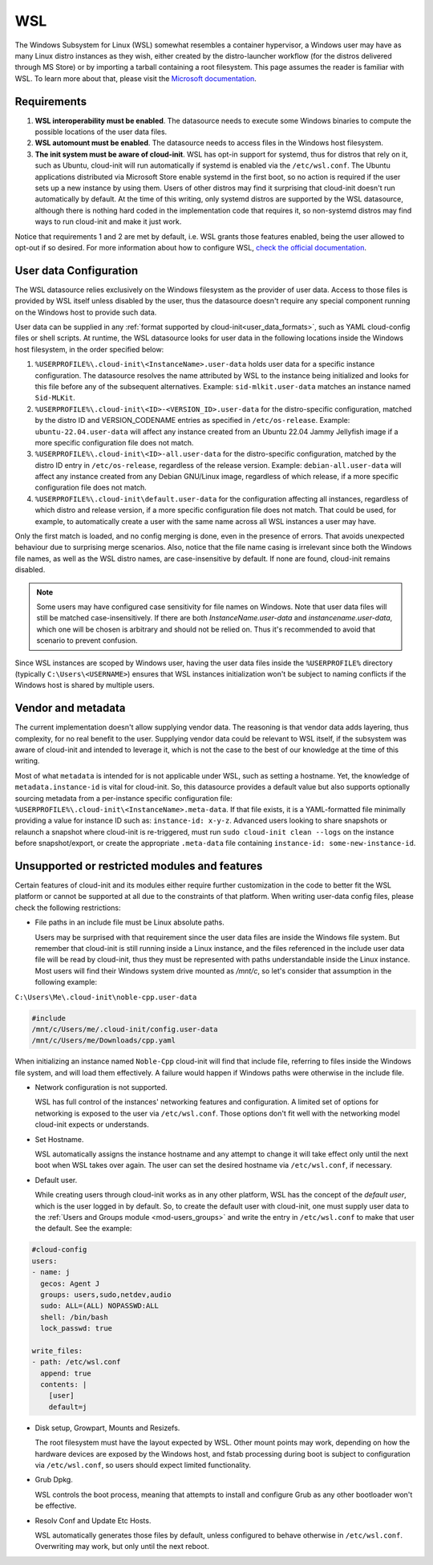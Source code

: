 .. _datasource_wsl:

WSL
***

The Windows Subsystem for Linux (WSL) somewhat resembles a container
hypervisor, a Windows user may have as many Linux distro instances as they
wish, either created by the distro-launcher workflow (for the distros delivered
through MS Store) or by importing a tarball containing a root filesystem. This
page assumes the reader is familiar with WSL. To learn more about that, please
visit the `Microsoft documentation <https://learn.microsoft.com/windows/wsl/about>`_.

Requirements
==============

1. **WSL interoperability must be enabled**. The datasource needs to execute
   some Windows binaries to compute the possible locations of the user data
   files.

2. **WSL automount must be enabled**. The datasource needs to access files in
   the Windows host filesystem.

3. **The init system must be aware of cloud-init**. WSL has opt-in support for
   systemd, thus for distros that rely on it, such as Ubuntu, cloud-init will
   run automatically if systemd is enabled via the ``/etc/wsl.conf``. The
   Ubuntu applications distributed via Microsoft Store enable systemd in the
   first boot, so no action is required if the user sets up a new instance by
   using them. Users of other distros may find it surprising that cloud-init
   doesn't run automatically by default. At the time of this writing, only
   systemd distros are supported by the WSL datasource, although there is
   nothing hard coded in the implementation code that requires it, so
   non-systemd distros may find ways to run cloud-init and make it just work.

Notice that requirements 1 and 2 are met by default, i.e. WSL grants those
features enabled, being the user allowed to opt-out if so desired.
For more information about how to configure WSL,
`check the official documentation <https://learn.microsoft.com/windows/wsl/wsl-config#configuration-settings-for-wslconf>`_.

User data Configuration
========================

The WSL datasource relies exclusively on the Windows filesystem as the provider
of user data. Access to those files is provided by WSL itself unless disabled
by the user, thus the datasource doesn't require any special component running
on the Windows host to provide such data.

User data can be supplied in any
:ref:`format supported by cloud-init<user_data_formats>`, such as YAML
cloud-config files or shell scripts. At runtime, the WSL datasource looks for
user data in the following locations inside the Windows host filesystem, in the
order specified below:

1. ``%USERPROFILE%\.cloud-init\<InstanceName>.user-data`` holds user data for a
   specific instance configuration. The datasource resolves the name attributed
   by WSL to the instance being initialized and looks for this file before any
   of the subsequent alternatives. Example: ``sid-mlkit.user-data`` matches an
   instance named ``Sid-MLKit``.

2. ``%USERPROFILE%\.cloud-init\<ID>-<VERSION_ID>.user-data`` for the
   distro-specific configuration, matched by the distro ID and VERSION_CODENAME
   entries as specified in ``/etc/os-release``. Example:
   ``ubuntu-22.04.user-data`` will affect any instance created from an Ubuntu
   22.04 Jammy Jellyfish image if a more specific configuration file does not
   match.

3. ``%USERPROFILE%\.cloud-init\<ID>-all.user-data`` for the distro-specific
   configuration, matched by the distro ID entry in ``/etc/os-release``,
   regardless of the release version. Example: ``debian-all.user-data`` will
   affect any instance created from any Debian GNU/Linux image, regardless of
   which release, if a more specific configuration file does not match.

4. ``%USERPROFILE%\.cloud-init\default.user-data`` for the configuration
   affecting all instances, regardless of which distro and release version, if
   a more specific configuration file does not match. That could be used, for
   example, to automatically create a user with the same name across all WSL
   instances a user may have.

Only the first match is loaded, and no config merging is done, even in the
presence of errors. That avoids unexpected behaviour due to surprising merge
scenarios. Also, notice that the file name casing is irrelevant since both the
Windows file names, as well as the WSL distro names, are case-insensitive by
default. If none are found, cloud-init remains disabled.

.. note::
   Some users may have configured case sensitivity for file names on Windows.
   Note that user data files will still be matched case-insensitively. If there
   are both `InstanceName.user-data` and `instancename.user-data`, which one
   will be chosen is arbitrary and should not be relied on. Thus it's
   recommended to avoid that scenario to prevent confusion.

Since WSL instances are scoped by Windows user, having the user data files
inside the ``%USERPROFILE%`` directory (typically ``C:\Users\<USERNAME>``)
ensures that WSL instances initialization won't be subject to naming conflicts
if the Windows host is shared by multiple users.


Vendor and metadata
===================

The current implementation doesn't allow supplying vendor data.
The reasoning is that vendor data adds layering, thus complexity, for no real
benefit to the user. Supplying vendor data could be relevant to WSL itself, if
the subsystem was aware of cloud-init and intended to leverage it, which is not
the case to the best of our knowledge at the time of this writing.

Most of what ``metadata`` is intended for is not applicable under WSL, such as
setting a hostname. Yet, the knowledge of ``metadata.instance-id`` is vital for
cloud-init. So, this datasource provides a default value but also supports
optionally sourcing metadata from a per-instance specific configuration file:
``%USERPROFILE%\.cloud-init\<InstanceName>.meta-data``. If that file exists, it
is a YAML-formatted file minimally providing a value for instance ID
such as: ``instance-id: x-y-z``. Advanced users looking to share
snapshots or relaunch a snapshot where cloud-init is re-triggered, must run
``sudo cloud-init clean --logs`` on the instance before snapshot/export, or
create the appropriate ``.meta-data`` file containing ``instance-id:
some-new-instance-id``.

Unsupported or restricted modules and features
===============================================

Certain features of cloud-init and its modules either require further
customization in the code to better fit the WSL platform or cannot be supported
at all due to the constraints of that platform. When writing user-data config
files, please check the following restrictions:

* File paths in an include file must be Linux absolute paths.

  Users may be surprised with that requirement since the user data files are
  inside the Windows file system. But remember that cloud-init is still running
  inside a Linux instance, and the files referenced in the include user data
  file will be read by cloud-init, thus they must be represented with paths
  understandable inside the Linux instance. Most users will find their Windows
  system drive mounted as `/mnt/c`, so let's consider that assumption in the
  following example:

``C:\Users\Me\.cloud-init\noble-cpp.user-data``

.. code-block::

   #include
   /mnt/c/Users/me/.cloud-init/config.user-data
   /mnt/c/Users/me/Downloads/cpp.yaml

When initializing an instance named ``Noble-Cpp`` cloud-init will find that
include file, referring to files inside the Windows file system, and will load
them effectively. A failure would happen if Windows paths were otherwise in the
include file.

* Network configuration is not supported.

  WSL has full control of the instances' networking features and configuration.
  A limited set of options for networking is exposed to the user via
  ``/etc/wsl.conf``. Those options don't fit well with the networking model
  cloud-init expects or understands.

* Set Hostname.

  WSL automatically assigns the instance hostname and any attempt to change it
  will take effect only until the next boot when WSL takes over again.
  The user can set the desired hostname via ``/etc/wsl.conf``, if necessary.

* Default user.

  While creating users through cloud-init works as in any other platform, WSL
  has the concept of the *default user*, which is the user logged in by
  default. So, to create the default user with cloud-init, one must supply user
  data to the :ref:`Users and Groups module <mod-users_groups>` and write the
  entry in ``/etc/wsl.conf`` to make that user the default. See the example:

.. code-block:: yaml

    #cloud-config
    users:
    - name: j
      gecos: Agent J
      groups: users,sudo,netdev,audio
      sudo: ALL=(ALL) NOPASSWD:ALL
      shell: /bin/bash
      lock_passwd: true

    write_files:
    - path: /etc/wsl.conf
      append: true
      contents: |
        [user]
        default=j

* Disk setup, Growpart, Mounts and Resizefs.

  The root filesystem must have the layout expected by WSL. Other mount points
  may work, depending on how the hardware devices are exposed by the Windows
  host, and fstab processing during boot is subject to configuration via
  ``/etc/wsl.conf``, so users should expect limited functionality.

* Grub Dpkg.

  WSL controls the boot process, meaning that attempts to install and configure
  Grub as any other bootloader won't be effective.

* Resolv Conf and Update Etc Hosts.

  WSL automatically generates those files by default, unless configured to
  behave otherwise in ``/etc/wsl.conf``. Overwriting may work, but only
  until the next reboot.

